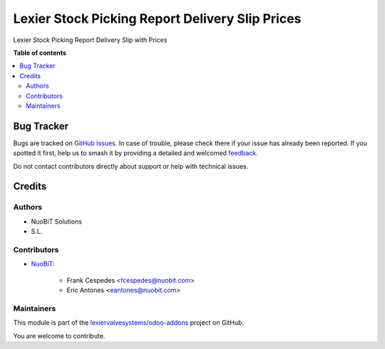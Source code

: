 ================================================
Lexier Stock Picking Report Delivery Slip Prices
================================================

.. 
   !!!!!!!!!!!!!!!!!!!!!!!!!!!!!!!!!!!!!!!!!!!!!!!!!!!!
   !! This file is generated by oca-gen-addon-readme !!
   !! changes will be overwritten.                   !!
   !!!!!!!!!!!!!!!!!!!!!!!!!!!!!!!!!!!!!!!!!!!!!!!!!!!!
   !! source digest: sha256:bbf64209914824267538223b8d3653e5a48a48b933e432335ad5789623ecf119
   !!!!!!!!!!!!!!!!!!!!!!!!!!!!!!!!!!!!!!!!!!!!!!!!!!!!

.. |badge1| image:: https://img.shields.io/badge/maturity-Beta-yellow.png
    :target: https://odoo-community.org/page/development-status
    :alt: Beta
.. |badge2| image:: https://img.shields.io/badge/licence-AGPL--3-blue.png
    :target: http://www.gnu.org/licenses/agpl-3.0-standalone.html
    :alt: License: AGPL-3
.. |badge3| image:: https://img.shields.io/badge/github-lexiervalvesystems%2Fodoo--addons-lightgray.png?logo=github
    :target: https://github.com/lexiervalvesystems/odoo-addons/tree/14.0/lexier_stock_picking_report_deliveryslip_prices
    :alt: lexiervalvesystems/odoo-addons

|badge1| |badge2| |badge3|

Lexier Stock Picking Report Delivery Slip with Prices

**Table of contents**

.. contents::
   :local:

Bug Tracker
===========

Bugs are tracked on `GitHub Issues <https://github.com/lexiervalvesystems/odoo-addons/issues>`_.
In case of trouble, please check there if your issue has already been reported.
If you spotted it first, help us to smash it by providing a detailed and welcomed
`feedback <https://github.com/lexiervalvesystems/odoo-addons/issues/new?body=module:%20lexier_stock_picking_report_deliveryslip_prices%0Aversion:%2014.0%0A%0A**Steps%20to%20reproduce**%0A-%20...%0A%0A**Current%20behavior**%0A%0A**Expected%20behavior**>`_.

Do not contact contributors directly about support or help with technical issues.

Credits
=======

Authors
~~~~~~~

* NuoBiT Solutions
* S.L.

Contributors
~~~~~~~~~~~~

* `NuoBiT <https://www.nuobit.com>`_:

    * Frank Cespedes <fcespedes@nuobit.com>
    * Eric Antones <eantones@nuobit.com>

Maintainers
~~~~~~~~~~~

This module is part of the `lexiervalvesystems/odoo-addons <https://github.com/lexiervalvesystems/odoo-addons/tree/14.0/lexier_stock_picking_report_deliveryslip_prices>`_ project on GitHub.

You are welcome to contribute.

